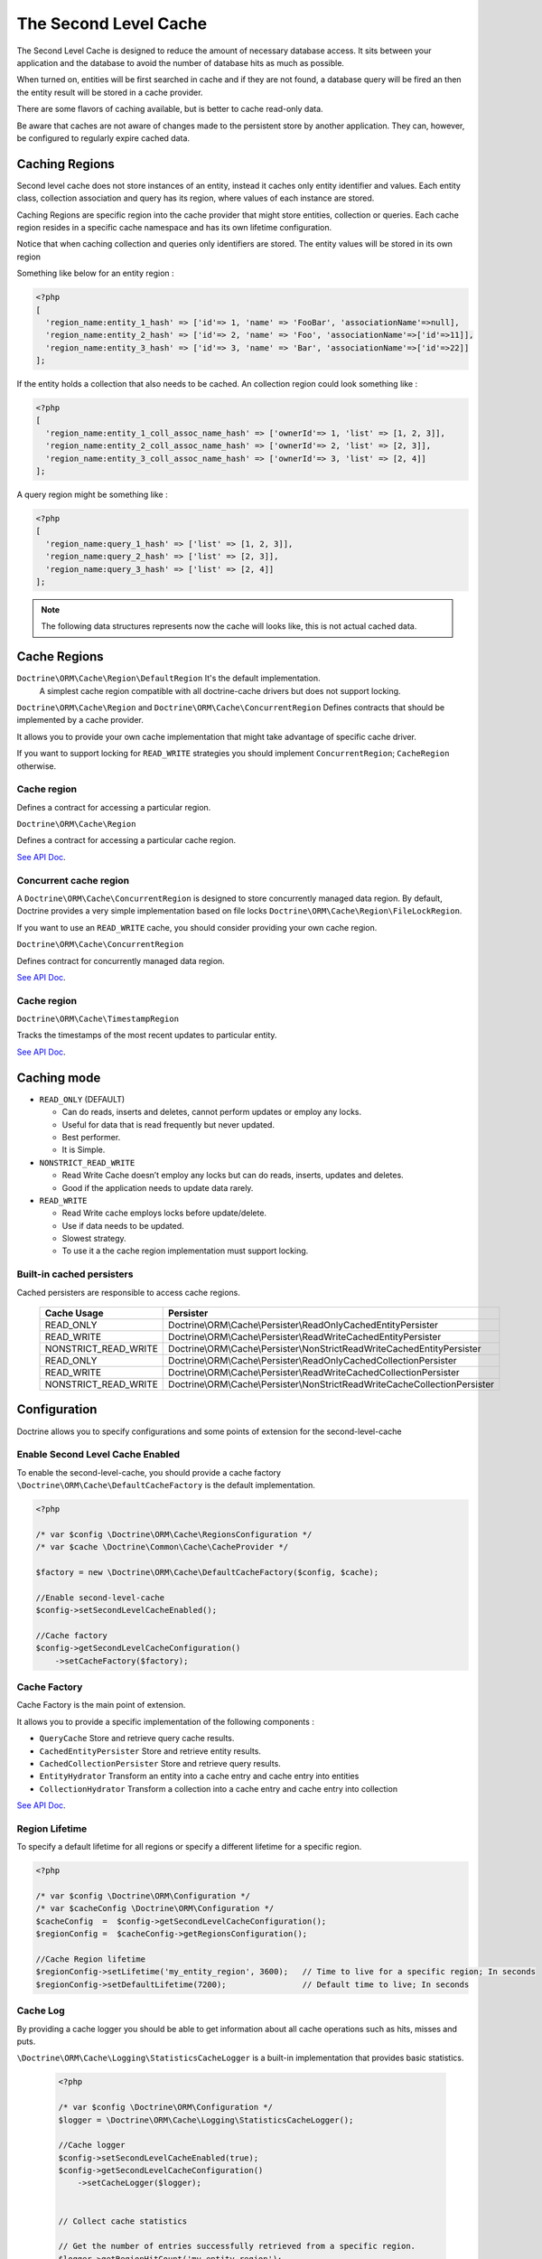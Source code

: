 The Second Level Cache
======================

The Second Level Cache is designed to reduce the amount of necessary database access.
It sits between your application and the database to avoid the number of database hits as much as possible.

When turned on, entities will be first searched in cache and if they are not found,
a database query will be fired an then the entity result will be stored in a cache provider.

There are some flavors of caching available, but is better to cache read-only data.

Be aware that caches are not aware of changes made to the persistent store by another application.
They can, however, be configured to regularly expire cached data.


Caching Regions
---------------

Second level cache does not store instances of an entity, instead it caches only entity identifier and values.
Each entity class, collection association and query has its region, where values of each instance are stored.

Caching Regions are specific region into the cache provider that might store entities, collection or queries.
Each cache region resides in a specific cache namespace and has its own lifetime configuration.

Notice that when caching collection and queries only identifiers are stored.
The entity values will be stored in its own region

Something like below for an entity region :

.. code-block:: php

    <?php
    [
      'region_name:entity_1_hash' => ['id'=> 1, 'name' => 'FooBar', 'associationName'=>null],
      'region_name:entity_2_hash' => ['id'=> 2, 'name' => 'Foo', 'associationName'=>['id'=>11]],
      'region_name:entity_3_hash' => ['id'=> 3, 'name' => 'Bar', 'associationName'=>['id'=>22]]
    ];


If the entity holds a collection that also needs to be cached.
An collection region could look something like :

.. code-block:: php

    <?php
    [
      'region_name:entity_1_coll_assoc_name_hash' => ['ownerId'=> 1, 'list' => [1, 2, 3]],
      'region_name:entity_2_coll_assoc_name_hash' => ['ownerId'=> 2, 'list' => [2, 3]],
      'region_name:entity_3_coll_assoc_name_hash' => ['ownerId'=> 3, 'list' => [2, 4]]
    ];

A query region might be something like :

.. code-block:: php

    <?php
    [
      'region_name:query_1_hash' => ['list' => [1, 2, 3]],
      'region_name:query_2_hash' => ['list' => [2, 3]],
      'region_name:query_3_hash' => ['list' => [2, 4]]
    ];


.. note::

    The following data structures represents now the cache will looks like, this is not actual cached data.


.. _reference-second-level-cache-regions:

Cache Regions
-------------

``Doctrine\ORM\Cache\Region\DefaultRegion`` It's the default implementation.
 A simplest cache region compatible with all doctrine-cache drivers but does not support locking.

``Doctrine\ORM\Cache\Region`` and ``Doctrine\ORM\Cache\ConcurrentRegion``
Defines contracts that should be implemented by a cache provider.

It allows you to provide your own cache implementation that might take advantage of specific cache driver.

If you want to support locking for ``READ_WRITE`` strategies you should implement ``ConcurrentRegion``; ``CacheRegion`` otherwise.


Cache region
~~~~~~~~~~~~

Defines a contract for accessing a particular region.

``Doctrine\ORM\Cache\Region``

Defines a contract for accessing a particular cache region.

`See API Doc <http://www.doctrine-project.org/api/orm/2.5/class-Doctrine.ORM.Cache.Region.html/>`_.

Concurrent cache region
~~~~~~~~~~~~~~~~~~~~~~~

A ``Doctrine\ORM\Cache\ConcurrentRegion`` is designed to store concurrently managed data region.
By default, Doctrine provides a very simple implementation based on file locks ``Doctrine\ORM\Cache\Region\FileLockRegion``.

If you want to use an ``READ_WRITE`` cache, you should consider providing your own cache region.

``Doctrine\ORM\Cache\ConcurrentRegion``

Defines contract for concurrently managed data region.

`See API Doc <http://www.doctrine-project.org/api/orm/2.5/class-Doctrine.ORM.Cache.ConcurrentRegion.html/>`_.

Cache region
~~~~~~~~~~~~

``Doctrine\ORM\Cache\TimestampRegion``

Tracks the timestamps of the most recent updates to particular entity.

`See API Doc <http://www.doctrine-project.org/api/orm/2.5/class-Doctrine.ORM.Cache.TimestampRegion.html/>`_.

.. _reference-second-level-cache-mode:

Caching mode
------------

* ``READ_ONLY`` (DEFAULT)

  * Can do reads, inserts and deletes, cannot perform updates or employ any locks.
  * Useful for data that is read frequently but never updated.
  * Best performer.
  * It is Simple.

* ``NONSTRICT_READ_WRITE``

  * Read Write Cache doesn’t employ any locks but can do reads, inserts, updates and deletes.
  * Good if the application needs to update data rarely.
    

* ``READ_WRITE``

  * Read Write cache employs locks before update/delete.
  * Use if data needs to be updated.
  * Slowest strategy.
  * To use it a the cache region implementation must support locking.


Built-in cached persisters
~~~~~~~~~~~~~~~~~~~~~~~~~~~

Cached persisters are responsible to access cache regions.

    +-----------------------+-------------------------------------------------------------------------------+
    | Cache Usage           | Persister                                                                     |
    +=======================+===============================================================================+
    | READ_ONLY             | Doctrine\\ORM\\Cache\\Persister\\ReadOnlyCachedEntityPersister                |
    +-----------------------+-------------------------------------------------------------------------------+
    | READ_WRITE            | Doctrine\\ORM\\Cache\\Persister\\ReadWriteCachedEntityPersister               |
    +-----------------------+-------------------------------------------------------------------------------+
    | NONSTRICT_READ_WRITE  | Doctrine\\ORM\\Cache\\Persister\\NonStrictReadWriteCachedEntityPersister      |
    +-----------------------+-------------------------------------------------------------------------------+
    | READ_ONLY             | Doctrine\\ORM\\Cache\\Persister\\ReadOnlyCachedCollectionPersister            |
    +-----------------------+-------------------------------------------------------------------------------+
    | READ_WRITE            | Doctrine\\ORM\\Cache\\Persister\\ReadWriteCachedCollectionPersister           |
    +-----------------------+-------------------------------------------------------------------------------+
    | NONSTRICT_READ_WRITE  | Doctrine\\ORM\\Cache\\Persister\\NonStrictReadWriteCacheCollectionPersister   |
    +-----------------------+-------------------------------------------------------------------------------+

Configuration
-------------
Doctrine allows you to specify configurations and some points of extension for the second-level-cache


Enable Second Level Cache Enabled
~~~~~~~~~~~~~~~~~~~~~~~~~~~~~~~~~

To enable the second-level-cache, you should provide a cache factory
``\Doctrine\ORM\Cache\DefaultCacheFactory`` is the default implementation.

.. code-block:: php

    <?php

    /* var $config \Doctrine\ORM\Cache\RegionsConfiguration */
    /* var $cache \Doctrine\Common\Cache\CacheProvider */

    $factory = new \Doctrine\ORM\Cache\DefaultCacheFactory($config, $cache);

    //Enable second-level-cache
    $config->setSecondLevelCacheEnabled();

    //Cache factory
    $config->getSecondLevelCacheConfiguration()
        ->setCacheFactory($factory);


Cache Factory
~~~~~~~~~~~~~

Cache Factory is the main point of extension.

It allows you to provide a specific implementation of the following components :

* ``QueryCache`` Store and retrieve query cache results.
* ``CachedEntityPersister`` Store and retrieve entity results.
* ``CachedCollectionPersister`` Store and retrieve query results.
* ``EntityHydrator``  Transform an entity into a cache entry and cache entry into entities
* ``CollectionHydrator`` Transform a collection into a cache entry and cache entry into collection

`See API Doc <http://www.doctrine-project.org/api/orm/2.5/class-Doctrine.ORM.Cache.DefaultCacheFactory.html/>`_.

Region Lifetime
~~~~~~~~~~~~~~~

To specify a default lifetime for all regions or specify a different lifetime for a specific region.

.. code-block:: php

    <?php

    /* var $config \Doctrine\ORM\Configuration */
    /* var $cacheConfig \Doctrine\ORM\Configuration */
    $cacheConfig  =  $config->getSecondLevelCacheConfiguration();
    $regionConfig =  $cacheConfig->getRegionsConfiguration();

    //Cache Region lifetime
    $regionConfig->setLifetime('my_entity_region', 3600);   // Time to live for a specific region; In seconds
    $regionConfig->setDefaultLifetime(7200);                // Default time to live; In seconds


Cache Log
~~~~~~~~~
By providing a cache logger you should be able to get information about all cache operations such as hits, misses and puts.

``\Doctrine\ORM\Cache\Logging\StatisticsCacheLogger`` is a built-in implementation that provides basic statistics.

 .. code-block:: php

    <?php
    
    /* var $config \Doctrine\ORM\Configuration */
    $logger = \Doctrine\ORM\Cache\Logging\StatisticsCacheLogger();

    //Cache logger
    $config->setSecondLevelCacheEnabled(true);
    $config->getSecondLevelCacheConfiguration()
        ->setCacheLogger($logger);


    // Collect cache statistics

    // Get the number of entries successfully retrieved from a specific region.
    $logger->getRegionHitCount('my_entity_region');

    // Get the number of cached entries *not* found in a specific region.
    $logger->getRegionMissCount('my_entity_region');

    // Get the number of cacheable entries put in cache.
    $logger->getRegionPutCount('my_entity_region');

    // Get the total number of put in all regions.
    $logger->getPutCount();

    //  Get the total number of entries successfully retrieved from all regions.
    $logger->getHitCount();

    //  Get the total number of cached entries *not* found in all regions.
    $logger->getMissCount();

If you want to get more information you should implement ``\Doctrine\ORM\Cache\Logging\CacheLogger``.
and collect all information you want.

`See API Doc <http://www.doctrine-project.org/api/orm/2.5/class-Doctrine.ORM.Cache.CacheLogger.html/>`_.


Entity cache definition
-----------------------
* Entity cache configuration allows you to define the caching strategy and region for an entity.

  * ``usage`` Specifies the caching strategy: ``READ_ONLY``, ``NONSTRICT_READ_WRITE``, ``READ_WRITE``. see :ref:`reference-second-level-cache-mode`
  * ``region`` Optional value that specifies the name of the second level cache region.


.. configuration-block::

    .. code-block:: php

        <?php
        /**
         * @Entity
         * @Cache(usage="READ_ONLY", region="my_entity_region")
         */
        class Country
        {
            /**
             * @Id
             * @GeneratedValue
             * @Column(type="integer")
             */
            protected $id;

            /**
             * @Column(unique=true)
             */
            protected $name;

            // other properties and methods
        }

    .. code-block:: xml

        <?xml version="1.0" encoding="utf-8"?>
        <doctrine-mapping xmlns="http://doctrine-project.org/schemas/orm/doctrine-mapping" xmlns:xsi="http://www.w3.org/2001/XMLSchema-instance" xsi:schemaLocation="http://doctrine-project.org/schemas/orm/doctrine-mapping http://doctrine-project.org/schemas/orm/doctrine-mapping.xsd">
          <entity name="Country">
            <cache usage="READ_ONLY" region="my_entity_region" />
            <id name="id" type="integer" column="id">
              <generator strategy="IDENTITY"/>
            </id>
            <field name="name" type="string" column="name"/>
          </entity>
        </doctrine-mapping>

    .. code-block:: yaml

        Country:
          type: entity
          cache:
            usage : READ_ONLY
            region : my_entity_region
          id:
            id:
              type: integer
              id: true
              generator:
                strategy: IDENTITY
          fields:
            name:
              type: string


Association cache definition
----------------------------
The most common use case is to cache entities. But we can also cache relationships.
It caches the primary keys of association and cache each element will be cached into its region.


.. configuration-block::

    .. code-block:: php

        <?php
        /**
         * @Entity
         * @Cache("NONSTRICT_READ_WRITE")
         */
        class State
        {
            /**
             * @Id
             * @GeneratedValue
             * @Column(type="integer")
             */
            protected $id;

            /**
             * @Column(unique=true)
             */
            protected $name;

            /**
             * @Cache("NONSTRICT_READ_WRITE")
             * @ManyToOne(targetEntity="Country")
             * @JoinColumn(name="country_id", referencedColumnName="id")
             */
            protected $country;

            /**
             * @Cache("NONSTRICT_READ_WRITE")
             * @OneToMany(targetEntity="City", mappedBy="state")
             */
            protected $cities;

            // other properties and methods
        }

    .. code-block:: xml

        <?xml version="1.0" encoding="utf-8"?>
        <doctrine-mapping xmlns="http://doctrine-project.org/schemas/orm/doctrine-mapping" xmlns:xsi="http://www.w3.org/2001/XMLSchema-instance" xsi:schemaLocation="http://doctrine-project.org/schemas/orm/doctrine-mapping http://doctrine-project.org/schemas/orm/doctrine-mapping.xsd">
          <entity name="State">

            <cache usage="NONSTRICT_READ_WRITE" />

            <id name="id" type="integer" column="id">
              <generator strategy="IDENTITY"/>
            </id>

            <field name="name" type="string" column="name"/>
            
            <many-to-one field="country" target-entity="Country">
              <cache usage="NONSTRICT_READ_WRITE" />

              <join-columns>
                <join-column name="country_id" referenced-column-name="id"/>
              </join-columns>
            </many-to-one>

            <one-to-many field="cities" target-entity="City" mapped-by="state">
              <cache usage="NONSTRICT_READ_WRITE"/>
            </one-to-many>
          </entity>
        </doctrine-mapping>

    .. code-block:: yaml

        State:
          type: entity
          cache:
            usage : NONSTRICT_READ_WRITE
          id:
            id:
              type: integer
              id: true
              generator:
                strategy: IDENTITY
          fields:
            name:
              type: string

          manyToOne:
            state:
              targetEntity: Country
              joinColumns:
                country_id:
                  referencedColumnName: id
              cache:
                usage : NONSTRICT_READ_WRITE

          oneToMany:
            cities:
              targetEntity:City
              mappedBy: state
              cache:
                usage : NONSTRICT_READ_WRITE


Cache usage
~~~~~~~~~~~

Basic entity cache

.. code-block:: php

    <?php

    $em->persist(new Country($name));
    $em->flush();                         // Hit database to insert the row and put into cache

    $em->clear();                         // Clear entity manager

    $country1  = $em->find('Country', 1); // Retrieve item from cache

    $country->setName("New Name");
    $em->persist($state);
    $em->flush();                         // Hit database to update the row and update cache

    $em->clear();                         // Clear entity manager

    $country2  = $em->find('Country', 1); // Retrieve item from cache
                                          // Notice that $country1 and $country2 are not the same instance.


Association cache

.. code-block:: php

    <?php

    // Hit database to insert the row and put into cache
    $em->persist(new State($name, $country));
    $em->flush();

    // Clear entity manager
    $em->clear();

    // Retrieve item from cache
    $state = $em->find('State', 1);

    // Hit database to update the row and update cache entry
    $state->setName("New Name");
    $em->persist($state);
    $em->flush();

    // Create a new collection item
    $city = new City($name, $state);
    $state->addCity($city);

    // Hit database to insert new collection item,
    // put entity and collection cache into cache.
    $em->persist($city);
    $em->persist($state);
    $em->flush();

    // Clear entity manager
    $em->clear();

    // Retrieve item from cache
    $state = $em->find('State', 1);

    // Retrieve association from cache
    $country = $state->getCountry();

    // Retrieve collection from cache
    $cities = $state->getCities();

    echo $country->getName();
    echo $state->getName();

    // Retrieve each collection item from cache
    foreach ($cities as $city) {
        echo $city->getName();
    }

.. note::

    Notice that all entities should be marked as cacheable.

Using the query cache
---------------------

The second level cache stores the entities, associations and collections.
The query cache stores the results of the query but as identifiers, entity values are actually stored in the 2nd level cache.

.. note::

    Query cache should always be used in conjunction with the second-level-cache for those entities which should be cached.

.. code-block:: php

    <?php

        /* var $em \Doctrine\ORM\EntityManager */

        // Execute database query, store query cache and entity cache
        $result1 = $em->createQuery('SELECT c FROM Country c ORDER BY c.name')
            ->setCacheable(true)
            ->getResult();

        $em->clear()

        // Check if query result is valid and load entities from cache
        $result2 = $em->createQuery('SELECT c FROM Country c ORDER BY c.name')
            ->setCacheable(true)
            ->getResult();

Cache mode
~~~~~~~~~~

The Cache Mode controls how a particular query interacts with the second-level cache:

* ``Cache::MODE_GET`` - May read items from the cache, but will not add items.
* ``Cache::MODE_PUT`` - Will never read items from the cache, but will add items to the cache as it reads them from the database.
* ``Cache::MODE_NORMAL`` - May read items from the cache, and add items to the cache.
* ``Cache::MODE_REFRESH`` - The query will never read items from the cache, but will refresh items to the cache as it reads them from the database.

.. code-block:: php

    <?php

        /** var $em \Doctrine\ORM\EntityManager */
        // Will refresh the query cache and all entities the cache as it reads from the database.
        $result1 = $em->createQuery('SELECT c FROM Country c ORDER BY c.name')
            ->setCacheMode(Cache::MODE_GET)
            ->setCacheable(true)
            ->getResult();

.. note::

    The the default query cache mode is ```Cache::MODE_NORMAL```

DELETE / UPDATE queries
~~~~~~~~~~~~~~~~~~~~~~~

DQL UPDATE / DELETE statements are ported directly into a database and bypass the second-level cache,
Entities that are already cached will NOT be invalidated.
However the cached data could be evicted using the cache API or an special query hint.


Execute the ``UPDATE`` and invalidate ``all cache entries`` using ``Query::HINT_CACHE_EVICT``

.. code-block:: php

    <?php
    // Execute and invalidate
    $this->_em->createQuery("UPDATE Entity\Country u SET u.name = 'unknown' WHERE u.id = 1")
        ->setHint(Query::HINT_CACHE_EVICT, true)
        ->execute();


Execute the ``UPDATE`` and invalidate ``all cache entries`` using the cache API

.. code-block:: php

    <?php
    // Execute
    $this->_em->createQuery("UPDATE Entity\Country u SET u.name = 'unknown' WHERE u.id = 1")
        ->execute();
    // Invoke Cache API
    $em->getCache()->evictEntityRegion('Entity\Country');


Execute the ``UPDATE`` and invalidate ``a specific cache entry`` using the cache API

.. code-block:: php

    <?php
    // Execute
    $this->_em->createQuery("UPDATE Entity\Country u SET u.name = 'unknown' WHERE u.id = 1")
        ->execute();
    // Invoke Cache API
    $em->getCache()->evictEntity('Entity\Country', 1);

Using the repository query cache
---------------------

As well as ``Query Cache`` all persister queries store only identifier values for an individual query.
All persister use a single timestamps cache region keeps track of the last update for each persister,
When a query is loaded from cache, the timestamp region is checked for the last update for that persister.
Using the last update timestamps as part of the query key invalidate the cache key when an update occurs.

.. code-block:: php

    <?php

    // load from database and store cache query key hashing the query + parameters + last timestamp cache region..
    $entities   = $em->getRepository('Entity\Country')->findAll();

    // load from query and entities from cache..
    $entities   = $em->getRepository('Entity\Country')->findAll();

    // update the timestamp cache region for Country
    $em->persist(new Country('zombieland'));
    $em->flush();
    $em->clear();

    // Reload from database.
    // At this point the query cache key if not logger valid, the select goes straight
    $entities   = $em->getRepository('Entity\Country')->findAll();

Cache API
---------

Caches are not aware of changes made by another application.
However, you can use the cache API to check / invalidate cache entries.

.. code-block:: php

    <?php

    /* var $cache \Doctrine\ORM\Cache */
    $cache = $em->getCache();

    $cache->containsEntity('Entity\State', 1)      // Check if the cache exists
    $cache->evictEntity('Entity\State', 1);        // Remove an entity from cache
    $cache->evictEntityRegion('Entity\State');     // Remove all entities from cache

    $cache->containsCollection('Entity\State', 'cities', 1);   // Check if the cache exists
    $cache->evictCollection('Entity\State', 'cities', 1);      // Remove an entity collection from cache
    $cache->evictCollectionRegion('Entity\State', 'cities');   // Remove all collections from cache

Limitations
-----------

Composite primary key
~~~~~~~~~~~~~~~~~~~~~

Composite primary key are supported by second level cache,
however when one of the keys is an association the cached entity should always be retrieved using the association identifier.
For performance reasons the cache API does not extract from composite primary key.

.. code-block:: php

    <?php
    /**
     * @Entity
     */
    class Reference
    {
        /**
         * @Id
         * @ManyToOne(targetEntity="Article", inversedBy="references")
         * @JoinColumn(name="source_id", referencedColumnName="article_id")
         */
        private $source;

        /**
         * @Id
         * @ManyToOne(targetEntity="Article")
         * @JoinColumn(name="target_id", referencedColumnName="article_id")
         */
        private $target;
    }

    // Supported
    /** @var $article Article */
    $article = $em->find('Article', 1);

    // Supported
    /** @var $article Article */
    $article = $em->find('Article', $article);

    // Supported
    $id        = array('source' => 1, 'target' => 2);
    $reference = $em->find('Reference', $id);

    // NOT Supported
    $id        = array('source' => new Article(1), 'target' => new Article(2));
    $reference = $em->find('Reference', $id);

Distribute environments
~~~~~~~~~~~~~~~~~~~~~~~

Some cache driver are not meant to be used in a distribute environment
Load-balancer for distributing workloads across multiple computing resources
should be used in conjunction with distributed caching system such as memcached, redis, riak ...

Caches should be used with care when using a load-balancer if you don't share the cache.
While using APC or any file based cache update occurred in a specific machine would not reflect to the cache in other machines.
